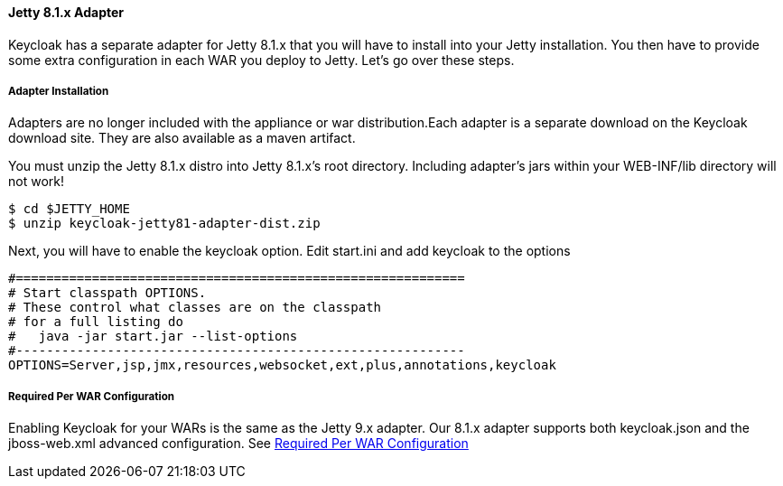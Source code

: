 
[[_jetty8_adapter]]
==== Jetty 8.1.x Adapter

Keycloak has a separate adapter for Jetty 8.1.x that you will have to install into your Jetty installation.
You then have to provide some extra configuration in each WAR you deploy to Jetty.
Let's go over these steps. 

[[_jetty8_adapter_installation]]
===== Adapter Installation

Adapters are no longer included with the appliance or war distribution.Each adapter is a separate download on the Keycloak download site.
They are also available as a maven artifact. 

You must unzip the Jetty 8.1.x  distro into Jetty 8.1.x's root directory.
Including adapter's jars within your WEB-INF/lib directory will not work! 


[source]
----

$ cd $JETTY_HOME
$ unzip keycloak-jetty81-adapter-dist.zip
----    

Next, you will have to enable the keycloak option.
Edit start.ini and add keycloak to the options 


[source]
----


#===========================================================
# Start classpath OPTIONS.
# These control what classes are on the classpath
# for a full listing do
#   java -jar start.jar --list-options
#-----------------------------------------------------------
OPTIONS=Server,jsp,jmx,resources,websocket,ext,plus,annotations,keycloak
----        

===== Required Per WAR Configuration

Enabling Keycloak for your WARs is the same as the Jetty 9.x adapter.
Our 8.1.x adapter supports both keycloak.json and the jboss-web.xml advanced configuration.
See <<fake/../jetty9-adapter.adoc#_jetty9_per_war,Required Per WAR Configuration>>